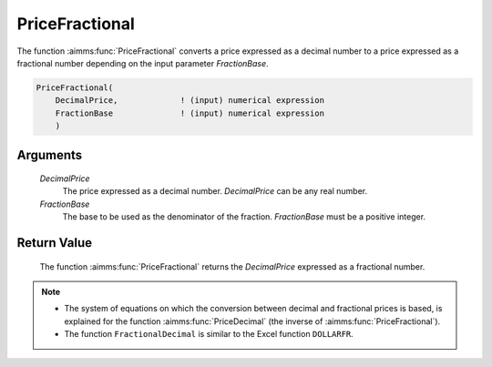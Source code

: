 .. aimms:function:: PriceFractional(DecimalPrice, FractionBase)

.. _PriceFractional:

PriceFractional
===============

The function :aimms:func:`PriceFractional` converts a price expressed as a decimal
number to a price expressed as a fractional number depending on the
input parameter *FractionBase*.

.. code-block:: aimms

    PriceFractional(
        DecimalPrice,             ! (input) numerical expression
        FractionBase              ! (input) numerical expression
        )

Arguments
---------

    *DecimalPrice*
        The price expressed as a decimal number. *DecimalPrice* can be any real
        number.

    *FractionBase*
        The base to be used as the denominator of the fraction. *FractionBase*
        must be a positive integer.

Return Value
------------

    The function :aimms:func:`PriceFractional` returns the *DecimalPrice* expressed as
    a fractional number.

.. note::

    -  The system of equations on which the conversion between decimal and
       fractional prices is based, is explained for the function :aimms:func:`PriceDecimal`
       (the inverse of :aimms:func:`PriceFractional`).

    -  The function ``FractionalDecimal`` is similar to the Excel function
       ``DOLLARFR``.

.. seealso::

    The function :aimms:func:`PriceDecimal`.
